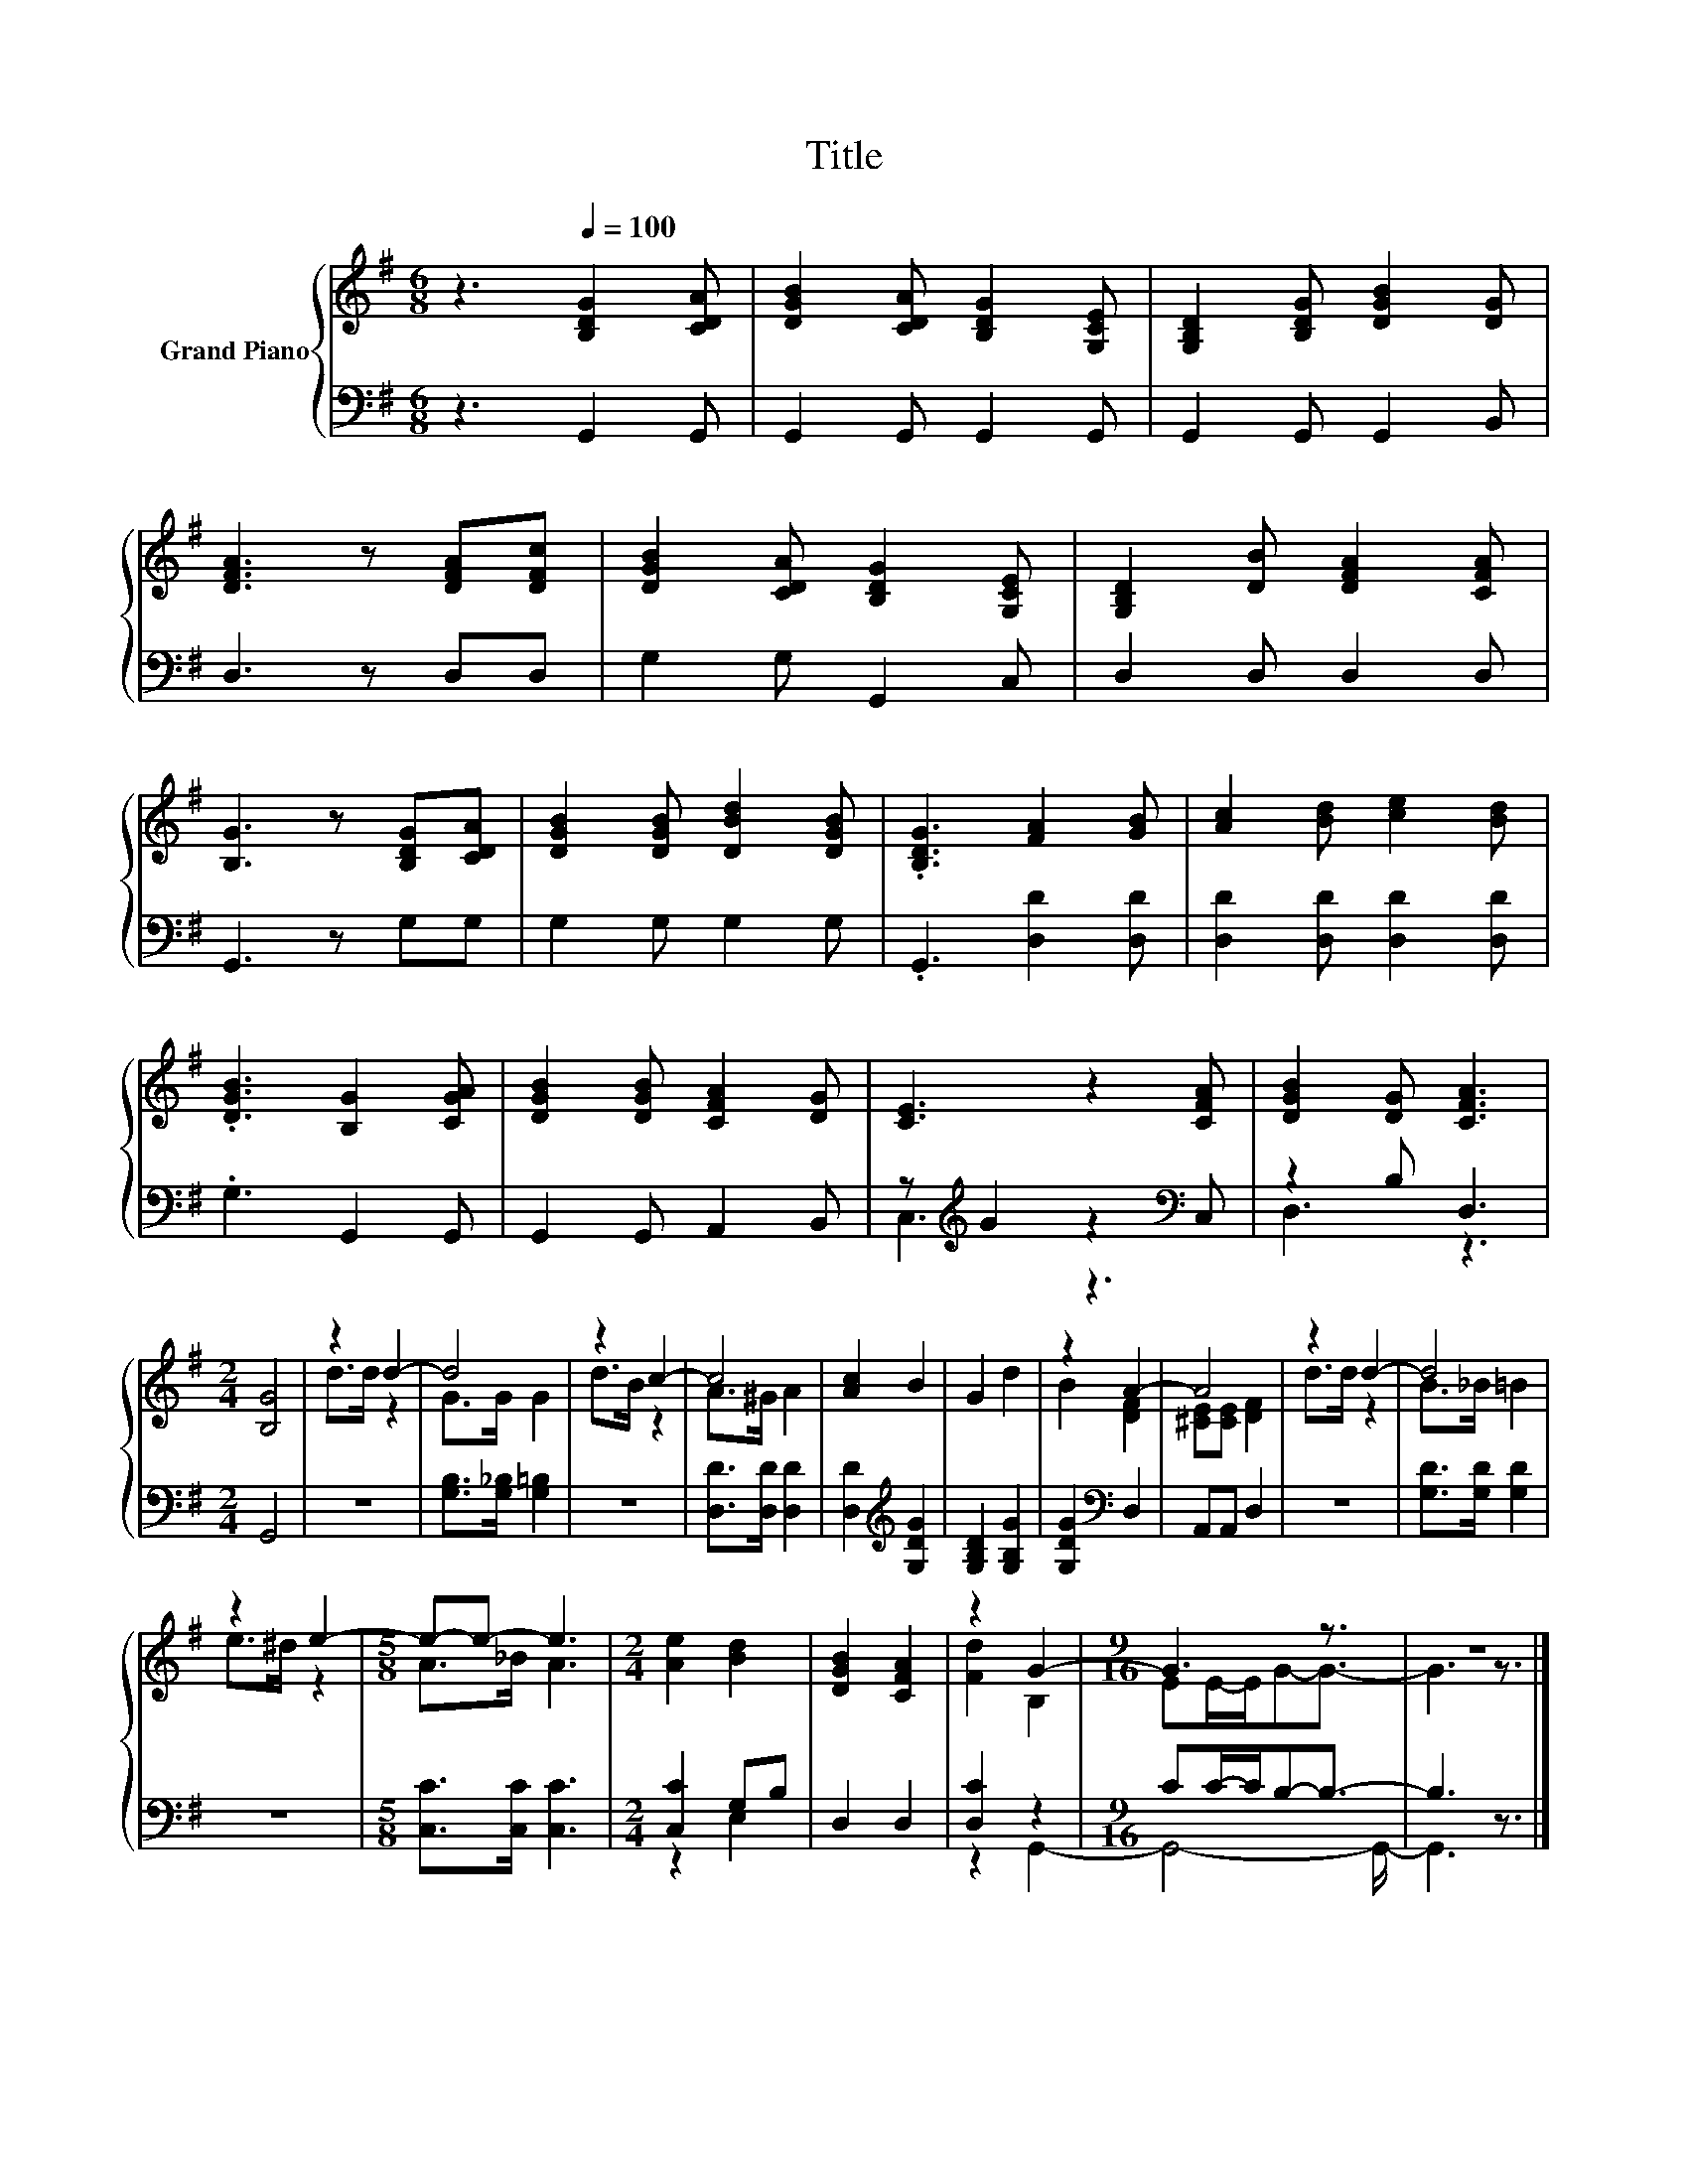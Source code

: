 X:1
T:Title
%%score { ( 1 4 ) | ( 2 3 ) }
L:1/8
M:6/8
K:G
V:1 treble nm="Grand Piano"
V:4 treble 
V:2 bass 
V:3 bass 
V:1
 z3[Q:1/4=100] [B,DG]2 [CDA] | [DGB]2 [CDA] [B,DG]2 [G,CE] | [G,B,D]2 [B,DG] [DGB]2 [DG] | %3
 [DFA]3 z [DFA][DFc] | [DGB]2 [CDA] [B,DG]2 [G,CE] | [G,B,D]2 [DB] [DFA]2 [CFA] | %6
 [B,G]3 z [B,DG][CDA] | [DGB]2 [DGB] [DBd]2 [DGB] | .[B,DG]3 [FA]2 [GB] | [Ac]2 [Bd] [ce]2 [Bd] | %10
 .[DGB]3 [B,G]2 [CGA] | [DGB]2 [DGB] [CFA]2 [DG] | [CE]3 z2 [CFA] | [DGB]2 [DG] [CFA]3 | %14
[M:2/4] [B,G]4 | z2 d2- | d4 | z2 c2- | c4 | [Ac]2 B2 | G2 d2 | z2 A2- | A4 | z2 d2- | d4 | %25
 z2 e2- |[M:5/8] e-e- e3 |[M:2/4] [Ae]2 [Bd]2 | [DGB]2 [CFA]2 | z2 G2- |[M:9/16] G3 z3/2 | z9/2 |] %32
V:2
 z3 G,,2 G,, | G,,2 G,, G,,2 G,, | G,,2 G,, G,,2 B,, | D,3 z D,D, | G,2 G, G,,2 C, | %5
 D,2 D, D,2 D, | G,,3 z G,G, | G,2 G, G,2 G, | .G,,3 [D,D]2 [D,D] | [D,D]2 [D,D] [D,D]2 [D,D] | %10
 .G,3 G,,2 G,, | G,,2 G,, A,,2 B,, | z[K:treble] G2 z2[K:bass] C, | z2 B, D,3 |[M:2/4] G,,4 | z4 | %16
 [G,B,]>[G,_B,] [G,=B,]2 | z4 | [D,D]>[D,D] [D,D]2 | [D,D]2[K:treble] [G,DG]2 | [G,B,D]2 [G,B,G]2 | %21
 [G,DG]2[K:bass] D,2 | A,,A,, D,2 | z4 | [G,D]>[G,D] [G,D]2 | z4 |[M:5/8] [C,C]>[C,C] [C,C]3 | %27
[M:2/4] [C,C]2 G,B, | D,2 D,2 | [D,C]2 z2 |[M:9/16] CC/-C/B,-B,3/2- | B,3 z3/2 |] %32
V:3
 x6 | x6 | x6 | x6 | x6 | x6 | x6 | x6 | x6 | x6 | x6 | x6 | C,3[K:treble] z3[K:bass] | D,3 z3 | %14
[M:2/4] x4 | x4 | x4 | x4 | x4 | x2[K:treble] x2 | x4 | x2[K:bass] x2 | x4 | x4 | x4 | x4 | %26
[M:5/8] x5 |[M:2/4] z2 E,2 | x4 | z2 G,,2- |[M:9/16] G,,4- G,,/- | G,,3 z3/2 |] %32
V:4
 x6 | x6 | x6 | x6 | x6 | x6 | x6 | x6 | x6 | x6 | x6 | x6 | x6 | x6 |[M:2/4] x4 | d>d z2 | %16
 G>G G2 | d>B z2 | A>^G A2 | x4 | x4 | B2 [DF]2 | [^CE][CE] [DF]2 | d>d z2 | B>_B =B2 | e>^d z2 | %26
[M:5/8] A>_B A3 |[M:2/4] x4 | x4 | [Fd]2 B,2 |[M:9/16] EE/-E/G-G3/2- | G3 z3/2 |] %32

